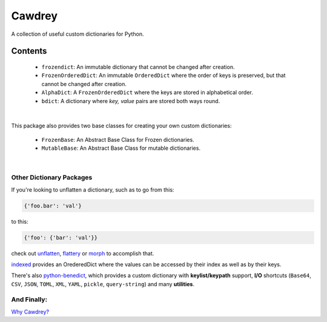 ==========
Cawdrey
==========

.. start shields

.. image:: https://img.shields.io/travis/domdfcoding/cawdrey/master?logo=travis
    :target: https://travis-ci.org/domdfcoding/cawdrey
    :alt: Travis Build Status
.. image:: https://readthedocs.org/projects/cawdrey/badge/?version=latest
    :target: https://cawdrey.readthedocs.io/en/latest/?badge=latest
    :alt: Documentation Status
.. image:: https://img.shields.io/pypi/v/cawdrey.svg
    :target: https://pypi.org/project/cawdrey/
    :alt: PyPI
.. image:: https://img.shields.io/pypi/pyversions/cawdrey.svg
    :target: https://pypi.org/project/cawdrey/
    :alt: PyPI - Python Version
.. image:: https://img.shields.io/pypi/wheel/cawdrey
    :target: https://pypi.org/project/cawdrey/
    :alt: PyPI - Wheel
.. image:: https://img.shields.io/pypi/implementation/cawdrey
    :target: https://pypi.org/project/cawdrey/
    :alt: PyPI - Implementation
.. image:: https://img.shields.io/conda/v/domdfcoding/cawdrey
    :alt: Conda
    :target: https://anaconda.org/domdfcoding/cawdrey
.. image:: https://img.shields.io/conda/pn/domdfcoding/cawdrey?label=conda%7Cplatform
    :alt: Conda Platform
    :target: https://anaconda.org/domdfcoding/cawdrey
.. image:: https://coveralls.io/repos/github/domdfcoding/cawdrey/badge.svg?branch=master
    :target: https://coveralls.io/github/domdfcoding/cawdrey?branch=master
    :alt: Coverage
.. image:: https://img.shields.io/github/license/domdfcoding/cawdrey
    :alt: License
    :target: https://github.com/domdfcoding/cawdrey/blob/master/LICENSE
.. image:: https://img.shields.io/github/languages/top/domdfcoding/cawdrey
    :alt: GitHub top language
.. image:: https://img.shields.io/github/commits-since/domdfcoding/cawdrey/v0.1.3
    :target: https://github.com/domdfcoding/cawdrey/pulse
    :alt: GitHub commits since tagged version
.. image:: https://img.shields.io/github/last-commit/domdfcoding/cawdrey
    :target: https://github.com/domdfcoding/cawdrey/commit/master
    :alt: GitHub last commit
.. image:: https://img.shields.io/maintenance/yes/2020
    :alt: Maintenance
.. image:: https://img.shields.io/codefactor/grade/github/domdfcoding/cawdrey
    :target: https://www.codefactor.io/repository/github/domdfcoding/cawdrey
    :alt: CodeFactor Grade

.. end shields

A collection of useful custom dictionaries for Python.

Contents
##########

    * ``frozendict``: An immutable dictionary that cannot be changed after creation.
    * ``FrozenOrderedDict``: An immutable ``OrderedDict`` where the order of keys is preserved, but that cannot be changed after creation.
    * ``AlphaDict``: A ``FrozenOrderedDict`` where the keys are stored in alphabetical order.
    * ``bdict``: A dictionary where `key, value` pairs are stored both ways round.

|

This package also provides two base classes for creating your own custom dictionaries:

    * ``FrozenBase``: An Abstract Base Class for Frozen dictionaries.

    * ``MutableBase``: An Abstract Base Class for mutable dictionaries.

|

Other Dictionary Packages
===========================

If you're looking to unflatten a dictionary, such as to go from this:

.. code-block:: python

    {'foo.bar': 'val'}

to this:

.. code-block:: python

    {'foo': {'bar': 'val'}}

check out `unflatten`_, `flattery`_ or `morph`_  to accomplish that.

.. _unflatten: https://github.com/dairiki/unflatten
.. _morph: https://github.com/metagriffin/morph
.. _flattery: https://github.com/acg/python-flattery


`indexed`_ provides an OrederedDict where the values can be accessed by their index as well as by their keys.

.. _indexed: https://github.com/niklasf/indexed.py

There's also `python-benedict`_, which provides a custom dictionary with **keylist/keypath** support, **I/O** shortcuts (``Base64``, ``CSV``, ``JSON``, ``TOML``, ``XML``, ``YAML``, ``pickle``, ``query-string``) and many **utilities**.

.. _python-benedict: https://github.com/fabiocaccamo/python-benedict




And Finally:
==============

`Why Cawdrey? <https://en.wikipedia.org/wiki/Robert_Cawdrey>`_
